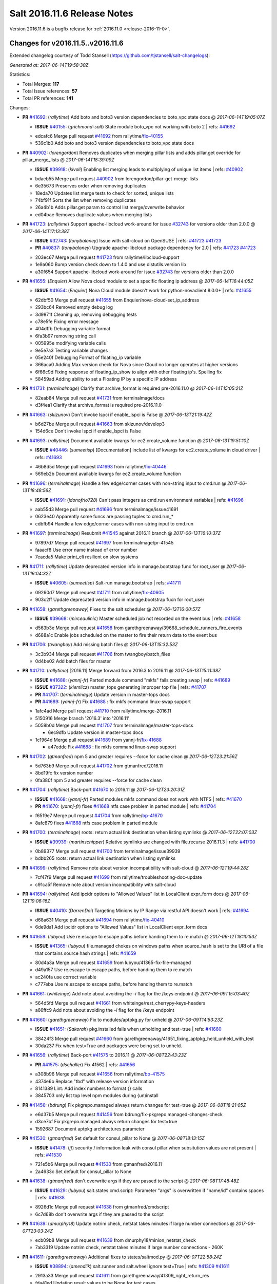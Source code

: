 ============================
Salt 2016.11.6 Release Notes
============================

Version 2016.11.6 is a bugfix release for :ref:`2016.11.0 <release-2016-11-0>`.

Changes for v2016.11.5..v2016.11.6
----------------------------------------------------------------

Extended changelog courtesy of Todd Stansell (https://github.com/tjstansell/salt-changelogs):

*Generated at: 2017-06-14T19:58:30Z*

Statistics:

- Total Merges: **117**
- Total Issue references: **57**
- Total PR references: **141**

Changes:


- **PR** `#41692`_: (*rallytime*) Add boto and boto3 version dependencies to boto_vpc state docs
  @ *2017-06-14T19:05:07Z*

  - **ISSUE** `#40155`_: (*grichmond-salt*) State module boto_vpc not working with boto 2
    | refs: `#41692`_
  * edcafc6 Merge pull request `#41692`_ from rallytime/`fix-40155`_
  * 539c1b0 Add boto and boto3 version dependencies to boto_vpc state docs

- **PR** `#40902`_: (*lorengordon*) Removes duplicates when merging pillar lists and adds pillar.get override for pillar_merge_lists
  @ *2017-06-14T18:39:09Z*

  - **ISSUE** `#39918`_: (*kivoli*) Enabling list merging leads to multiplying of unique list items
    | refs: `#40902`_
  * bdaeb55 Merge pull request `#40902`_ from lorengordon/pillar-get-merge-lists
  * 6e35673 Preserves order when removing duplicates

  * 18eda70 Updates list merge tests to check for sorted, unique lists

  * 74bf91f Sorts the list when removing duplicates

  * 26a4b1b Adds pillar.get param to control list merge/overwrite behavior

  * ed04bae Removes duplicate values when merging lists

- **PR** `#41723`_: (*rallytime*) Support apache-libcloud work-around for issue `#32743`_ for versions older than 2.0.0
  @ *2017-06-14T17:13:38Z*

  - **ISSUE** `#32743`_: (*tonybaloney*) Issue with salt-cloud on OpenSUSE
    | refs: `#41723`_ `#41723`_
  - **PR** `#40837`_: (*tonybaloney*) Upgrade apache-libcloud package dependency for 2.0
    | refs: `#41723`_ `#41723`_
  * 203ec67 Merge pull request `#41723`_ from rallytime/libcloud-support
  * 1e9a060 Bump version check down to 1.4.0 and use distutils.version lib

  * a30f654 Support apache-libcloud work-around for issue `#32743`_ for versions older than 2.0.0

- **PR** `#41655`_: (*Enquier*) Allow Nova cloud module to set a specific floating ip address
  @ *2017-06-14T16:44:05Z*

  - **ISSUE** `#41654`_: (*Enquier*) Nova Cloud module doesn't work for python-novaclient 8.0.0+
    | refs: `#41655`_
  * 62dbf50 Merge pull request `#41655`_ from Enquier/nova-cloud-set_ip_address
  * 293bc64 Removed empty debug log

  * 3d9871f Cleaning up, removing debugging tests

  * c78e5fe Fixing error message

  * 404dffb Debugging variable format

  * 6fa3b97 removing string call

  * 005995e modifying variable calls

  * 9e5e7a3 Testing variable changes

  * 05e240f Debugging Format of floating_ip variable

  * 366aca0 Adding Max version check for Nova since Cloud no longer operates at higher versions

  * 6f66c9d Fixing response of  floating_ip_show to align with other floating ip's. Spelling fix

  * 58459ad Adding ability to set a Floating IP by a specific IP address

- **PR** `#41731`_: (*terminalmage*) Clarify that archive_format is required pre-2016.11.0
  @ *2017-06-14T15:05:21Z*

  * 82eab84 Merge pull request `#41731`_ from terminalmage/docs
  * d3f4ea1 Clarify that archive_format is required pre-2016.11.0

- **PR** `#41663`_: (*skizunov*) Don't invoke lspci if enable_lspci is False
  @ *2017-06-13T21:19:42Z*

  * b6d27be Merge pull request `#41663`_ from skizunov/develop3
  * 154d6ce Don't invoke lspci if enable_lspci is False

- **PR** `#41693`_: (*rallytime*) Document available kwargs for ec2.create_volume function
  @ *2017-06-13T19:51:10Z*

  - **ISSUE** `#40446`_: (*sumeetisp*) [Documentation] include list of kwargs for ec2.create_volume in cloud driver
    | refs: `#41693`_
  * 46b8d5d Merge pull request `#41693`_ from rallytime/`fix-40446`_
  * 569eb2b Document available kwargs for ec2.create_volume function

- **PR** `#41696`_: (*terminalmage*) Handle a few edge/corner cases with non-string input to cmd.run
  @ *2017-06-13T18:48:56Z*

  - **ISSUE** `#41691`_: (*jdonofrio728*) Can't pass integers as cmd.run environment variables
    | refs: `#41696`_
  * aab55d3 Merge pull request `#41696`_ from terminalmage/issue41691
  * 0623e40 Apparently some funcs are passing tuples to cmd.run_*

  * cdbfb94 Handle a few edge/corner cases with non-string input to cmd.run

- **PR** `#41697`_: (*terminalmage*) Resubmit `#41545`_ against 2016.11 branch
  @ *2017-06-13T16:10:37Z*

  * 97897d7 Merge pull request `#41697`_ from terminalmage/pr-41545
  * faaacf8 Use error name instead of error number

  * 7eacda5 Make print_cli resilient on slow systems

- **PR** `#41711`_: (*rallytime*) Update deprecated version info in manage.bootstrap func for root_user
  @ *2017-06-13T16:04:32Z*

  - **ISSUE** `#40605`_: (*sumeetisp*) Salt-run manage.bootstrap
    | refs: `#41711`_
  * 09260d7 Merge pull request `#41711`_ from rallytime/`fix-40605`_
  * 903c2ff Update deprecated version info in manage.bootstrap fucn for root_user

- **PR** `#41658`_: (*garethgreenaway*) Fixes to the salt scheduler
  @ *2017-06-13T16:00:57Z*

  - **ISSUE** `#39668`_: (*mirceaulinic*) Master scheduled job not recorded on the event bus
    | refs: `#41658`_
  * d563b3e Merge pull request `#41658`_ from garethgreenaway/39668_schedule_runners_fire_events
  * d688a1c Enable jobs scheduled on the master to fire their return data to the event bus

- **PR** `#41706`_: (*twangboy*) Add missing batch files
  @ *2017-06-13T15:32:53Z*

  * 3c3b934 Merge pull request `#41706`_ from twangboy/batch_files
  * 0d4be02 Add batch files for master

- **PR** `#41710`_: (*rallytime*) [2016.11] Merge forward from 2016.3 to 2016.11
  @ *2017-06-13T15:11:38Z*

  - **ISSUE** `#41688`_: (*yannj-fr*) Parted module command "mkfs" fails creating swap
    | refs: `#41689`_
  - **ISSUE** `#37322`_: (*kiemlicz*) master_tops generating improper top file 
    | refs: `#41707`_
  - **PR** `#41707`_: (*terminalmage*) Update version in master-tops docs
  - **PR** `#41689`_: (*yannj-fr*) Fix `#41688`_ : fix mkfs command linux-swap support
  * 1afc4ad Merge pull request `#41710`_ from rallytime/merge-2016.11
  * 5150916 Merge branch '2016.3' into '2016.11'

  * 5058b0d Merge pull request `#41707`_ from terminalmage/master-tops-docs

    * 6ec9dfb Update version in master-tops docs

  * 1c1964d Merge pull request `#41689`_ from yannj-fr/`fix-41688`_

    * a47eddc Fix `#41688`_ : fix mkfs command linux-swap support

- **PR** `#41702`_: (*gtmanfred*) npm 5 and greater requires --force for cache clean
  @ *2017-06-12T23:21:56Z*

  * 5d763b9 Merge pull request `#41702`_ from gtmanfred/2016.11
  * 8bd19fc fix version number

  * 0fa380f npm 5 and greater requires --force for cache clean

- **PR** `#41704`_: (*rallytime*) Back-port `#41670`_ to 2016.11
  @ *2017-06-12T23:20:31Z*

  - **ISSUE** `#41668`_: (*yannj-fr*) Parted modules mkfs command does not work with NTFS
    | refs: `#41670`_
  - **PR** `#41670`_: (*yannj-fr*) fixes `#41668`_ ntfs case problem in parted module
    | refs: `#41704`_
  * f6519e7 Merge pull request `#41704`_ from rallytime/`bp-41670`_
  * 8afc879 fixes `#41668`_ ntfs case problem in parted module

- **PR** `#41700`_: (*terminalmage*) roots: return actual link destination when listing symlinks
  @ *2017-06-12T22:07:03Z*

  - **ISSUE** `#39939`_: (*martinschipper*) Relative symlinks are changed with file.recurse 2016.11.3
    | refs: `#41700`_
  * 0b89377 Merge pull request `#41700`_ from terminalmage/issue39939
  * bdbb265 roots: return actual link destination when listing symlinks

- **PR** `#41699`_: (*rallytime*) Remove note about version incompatibility with salt-cloud
  @ *2017-06-12T19:44:28Z*

  * 7cf47f9 Merge pull request `#41699`_ from rallytime/troubleshooting-doc-update
  * c91ca5f Remove note about version incompatibility with salt-cloud

- **PR** `#41694`_: (*rallytime*) Add ipcidr options to "Allowed Values" list in LocalClient expr_form docs
  @ *2017-06-12T19:06:16Z*

  - **ISSUE** `#40410`_: (*DarrenDai*) Targeting Minions by IP Range via restful API doesn't work
    | refs: `#41694`_
  * d68a631 Merge pull request `#41694`_ from rallytime/`fix-40410`_
  * 6de9da1 Add ipcidr options to "Allowed Values" list in LocalClient expr_form docs

- **PR** `#41659`_: (*lubyou*) Use re.escape to escape paths before handing them to re.match
  @ *2017-06-12T18:10:53Z*

  - **ISSUE** `#41365`_: (*lubyou*) file.managed chokes on windows paths when source_hash is set to the URI of a file that contains source hash strings
    | refs: `#41659`_
  * 80d4a3a Merge pull request `#41659`_ from lubyou/41365-fix-file-managed
  * d49a157 Use re.escape to escape paths, before handing them to re.match

  * ac240fa use correct variable

  * c777eba Use re.escape to escape paths, before handing them to re.match

- **PR** `#41661`_: (*whiteinge*) Add note about avoiding the `-i` flag for the /keys endpoint
  @ *2017-06-09T15:03:40Z*

  * 564d5fd Merge pull request `#41661`_ from whiteinge/rest_cherrypy-keys-headers
  * a66ffc9 Add note about avoiding the `-i` flag for the /keys endpoint

- **PR** `#41660`_: (*garethgreenaway*) Fix to modules/aptpkg.py for unheld
  @ *2017-06-09T14:53:23Z*

  - **ISSUE** `#41651`_: (*Sakorah*) pkg.installed fails when unholding and test=true
    | refs: `#41660`_
  * 38424f3 Merge pull request `#41660`_ from garethgreenaway/41651_fixing_aptpkg_held_unheld_with_test
  * 30da237 Fix when test=True and packages were being set to unheld.

- **PR** `#41656`_: (*rallytime*) Back-port `#41575`_ to 2016.11
  @ *2017-06-08T22:43:23Z*

  - **PR** `#41575`_: (*dschaller*) Fix 41562
    | refs: `#41656`_
  * a308b96 Merge pull request `#41656`_ from rallytime/`bp-41575`_
  * 4374e6b Replace "tbd" with release version information

  * 8141389 Lint: Add index numbers to format {} calls

  * 3845703 only list top level npm modules during {un)install

- **PR** `#41456`_: (*bdrung*) Fix pkgrepo.managed always return changes for test=true
  @ *2017-06-08T18:21:05Z*

  * e6d37b5 Merge pull request `#41456`_ from bdrung/fix-pkgrepo.managed-changes-check
  * d3ce7bf Fix pkgrepo.managed always return changes for test=true

  * 1592687 Document aptpkg architectures parameter

- **PR** `#41530`_: (*gtmanfred*) Set default for consul_pillar to None
  @ *2017-06-08T18:13:15Z*

  - **ISSUE** `#41478`_: (*jf*) security / information leak with consul pillar when subsitution values are not present
    | refs: `#41530`_
  * 721e5b6 Merge pull request `#41530`_ from gtmanfred/2016.11
  * 2a4633c Set default for consul_pillar to None

- **PR** `#41638`_: (*gtmanfred*) don't overwrite args if they are passed to the script
  @ *2017-06-08T17:48:48Z*

  - **ISSUE** `#41629`_: (*lubyou*) salt.states.cmd.script: Parameter "args" is overwritten if "name/id" contains spaces
    | refs: `#41638`_
  * 8926d1c Merge pull request `#41638`_ from gtmanfred/cmdscript
  * 6c7d68b don't overwrite args if they are passed to the script

- **PR** `#41639`_: (*dmurphy18*) Update notrim check, netstat takes minutes if large number connections
  @ *2017-06-07T23:03:24Z*

  * ecb09b8 Merge pull request `#41639`_ from dmurphy18/minion_netstat_check
  * 7ab3319 Update notrim check, netstat takes minutes if large number connections - 260K

- **PR** `#41611`_: (*garethgreenaway*) Additional fixes to states/saltmod.py
  @ *2017-06-07T22:58:24Z*

  - **ISSUE** `#38894`_: (*amendlik*) salt.runner and salt.wheel ignore test=True
    | refs: `#41309`_ `#41611`_
  * 2913a33 Merge pull request `#41611`_ from garethgreenaway/41309_right_return_res
  * fda41ed Updating result values to be None for test cases.

  * 003f2d9 Following the documentation, when passed the test=True argument the runner and wheel functions should return a result value of False.

- **PR** `#41637`_: (*gtmanfred*) never run bg for onlyif or unless cmd states
  @ *2017-06-07T17:37:47Z*

  - **ISSUE** `#41626`_: (*ruiaylin*) When onlyif and bg are used together the
    | refs: `#41637`_
  * 334a5fc Merge pull request `#41637`_ from gtmanfred/cmd
  * 40fb6c6 never run bg for onlyif or unless cmd states

- **PR** `#41255`_: (*lordcirth*) linux_syctl.default_config(): only return path, don't create it
  @ *2017-06-07T14:13:07Z*

  * 34dd9ea Merge pull request `#41255`_ from lordcirth/fix-sysctl-test-11
  * 0089be4 linux_sysctl: use dirname() as suggested

  * 262d95e linux_syctl.default_config(): only return path, don't create it

  * 277232b linux_sysctl.persist(): create config dir if needed

- **PR** `#41616`_: (*rallytime*) Back-port `#41551`_ to 2016.11
  @ *2017-06-06T22:44:09Z*

  - **ISSUE** `#35481`_: (*giany*) global_identifier does not work when using Softlayer driver
    | refs: `#41551`_ `#41551`_
  - **PR** `#41551`_: (*darenjacobs*) Update __init__.py
    | refs: `#41616`_
  * 4cf5777 Merge pull request `#41616`_ from rallytime/`bp-41551`_
  * 53bca96 Update __init__.py

- **PR** `#41552`_: (*Enquier*) Adding logic so that update_floatingip can dissassociate floatingip's
  @ *2017-06-06T18:25:56Z*

  * 846ca54 Merge pull request `#41552`_ from Enquier/neutron-floatingip-remove
  * aeed51c Adding port=None default and documentation

  * fcce05e Adding logic so that update_floatingip can dissassociate floatingip's Previously update_floatingip would cause an error if port is set to None.

- **PR** `#41569`_: (*gtmanfred*) Check all entries in result
  @ *2017-06-06T18:18:17Z*

  * b720ecb Merge pull request `#41569`_ from gtmanfred/fix_test_result_check
  * 19ea548 remove test that never passed

  * e2a4d5e Check all entries in result

- **PR** `#41599`_: (*garethgreenaway*) Fixes to modules/archive.py
  @ *2017-06-06T18:02:14Z*

  - **ISSUE** `#41540`_: (*UtahDave*) archive.extracted fails on second run
    | refs: `#41599`_ `#41599`_
  * d9546c6 Merge pull request `#41599`_ from garethgreenaway/41540_fixes_to_archive_module
  * 66a136e Fixing issues raised in `#41540`_ when a zip file is created on a Windows system.  The issue has two parts, first directories that end up in the archive end up in the results of aarchive.list twice as they show up as both files and directories because of the logic to handle the fact that Windows doesn't mark them as directories.  This issue shows up when an extraction is run a second time since the module verified the file types and the subdirectory is not a file.  The second issue is related to permissions, if Salt is told to extract permissions (which is the default) then the directory and files end up being unreadable since the permissions are not available.  This change sets the permissions to what the default umask for the user running Salt is.

- **PR** `#41453`_: (*peter-funktionIT*) Update win_pki.py
  @ *2017-06-06T17:15:55Z*

  - **ISSUE** `#40950`_: (*idokaplan*) Import certificate
    | refs: `#41383`_ `#41453`_
  - **PR** `#41383`_: (*peter-funktionIT*) Update win_pki.py
    | refs: `#41453`_
  * 10ac80e Merge pull request `#41453`_ from peter-funktionIT/fix_win_pki_state_import_cert
  * d146fd0 Update win_pki.py

  * ef8e3ef Update win_pki.py

- **PR** `#41557`_: (*dmurphy18*) Add symbolic link for salt-proxy service similar to other serivce files
  @ *2017-06-06T17:13:52Z*

  * 3335fcb Merge pull request `#41557`_ from dmurphy18/fix-proxy-service
  * ffe492d Add symbolic link salt-proxy service similar to other service files

- **PR** `#41597`_: (*rallytime*) Back-port `#41533`_ to 2016.11
  @ *2017-06-06T15:15:09Z*

  - **PR** `#41533`_: (*svinota*) unit tests: add pyroute2 interface dict test
    | refs: `#41597`_
  * 65ed230 Merge pull request `#41597`_ from rallytime/`bp-41533`_
  * 535b8e8 Update new pyroute2 unit test to conform with 2016.11 branch standards

  * 5c86dee unit tests: test_pyroute2 -- add skipIf

  * 026b394 unit tests: add encoding clause into test_pyroute2

  * 9ab203d unit tests: fix absolute imports in test_pyroute2

  * 1f507cf unit tests: add pyroute2 interface dict test

- **PR** `#41596`_: (*rallytime*) Back-port `#41487`_ to 2016.11
  @ *2017-06-06T02:44:17Z*

  - **PR** `#41487`_: (*svinota*) clean up `change` attribute from interface dict
    | refs: `#41596`_
  * bf8aed1 Merge pull request `#41596`_ from rallytime/`bp-41487`_
  * 7b497d9 clean up `change` attribute from interface dict

- **PR** `#41509`_: (*seanjnkns*) Add keystone V3 API support for keystone.endpoint_present|absent
  @ *2017-06-03T03:01:05Z*

  - **ISSUE** `#41435`_: (*seanjnkns*) 2016.11: Keystone.endpoint_present overwrites all interfaces
    | refs: `#41509`_
  * cc6c98a Merge pull request `#41509`_ from seanjnkns/fix-keystone-v3-endpoint_present
  * 095e594 Fix unit tests for PR `#41509`_

  * eb7ef3c Add keystone V3 API support for keystone.endpoint_present|get, endpoint_absent|delete.

- **PR** `#41539`_: (*gtmanfred*) allow digest to be empty in create_crl
  @ *2017-06-02T17:00:04Z*

  - **ISSUE** `#38061`_: (*Ch3LL*) x509.crl_managed ValueError when digest is not specified in the module
    | refs: `#41539`_
  * 0a08649 Merge pull request `#41539`_ from gtmanfred/x509
  * 0989be8 allow digest to be empty in create_crl

- **PR** `#41561`_: (*terminalmage*) Redact HTTP basic authentication in archive.extracted
  @ *2017-06-02T15:33:14Z*

  - **ISSUE** `#41154`_: (*mephi42*) archive.extracted outputs password embedded in archive URL
    | refs: `#41561`_
  * 3ae8336 Merge pull request `#41561`_ from terminalmage/issue41154
  * cbf8acb Redact HTTP basic authentication in archive.extracted

- **PR** `#41436`_: (*skizunov*) TCP transport: Fix occasional errors when using salt command
  @ *2017-06-01T16:37:43Z*

  * 39840bf Merge pull request `#41436`_ from skizunov/develop2
  * 07d5862 unit.transport.tcp_test: Clean up channel after use

  * 4b6aec7 Preserve original IO Loop on cleanup

  * 892c6d4 TCP transport: Fix occasional errors when using salt command

- **PR** `#41337`_: (*Foxlik*) Fix `#41335`_ - list index out of range on empty line in authorized_keys
  @ *2017-05-31T19:59:17Z*

  - **ISSUE** `#41335`_: (*syphernl*) [2016.11.5] ssh_auth.present: IndexError: list index out of range
    | refs: `#41337`_
  * 06ed4f0 Merge pull request `#41337`_ from Foxlik/2016.11
  * 916fecb modify ssh_test.py, to check empty lines and comments in authorized_keys `#41335`_

  * 011d6d6 Fix `#41335`_ - list index out of range on empty line in authorized_keys

- **PR** `#41512`_: (*twangboy*) Use psutil where possible in win_status.py
  @ *2017-05-31T19:56:00Z*

  * 1ace72d Merge pull request `#41512`_ from twangboy/fix_win_status
  * 582d09b Get psutil import

  * fd88bb2 Remove unused imports (lint)

  * 41a39df Use psutil where possible

- **PR** `#41490`_: (*t0fik*) Backport of SELinux module installation and removal
  @ *2017-05-31T19:38:00Z*

  * 683cc5f Merge pull request `#41490`_ from jdsieci/2016.11_selinux
  * e2fbada Backport of SELinux module installation and removal

- **PR** `#41522`_: (*jettero*) Sadly, you can't have '.'s and '$'s in dict keys in a mongodb doc.
  @ *2017-05-31T15:55:24Z*

  * 2e7e84b Merge pull request `#41522`_ from jettero/mongodb-keys-are-stupid
  * 12648f5 dang, thought I already got that. Apparently only got the bottom one. This should do it.

  * 7c4a763 ugh, forgot about this lint too. This one looks especially terrible.

  * c973988 forgot about the linter pass â¦ fixed

  * da0d9e4 Sadly, you can't have '.'s and '$'s in dict keys in a mongodb doc.

- **PR** `#41506`_: (*gtmanfred*) check for integer types
  @ *2017-05-31T00:48:21Z*

  - **ISSUE** `#41504`_: (*mtkennerly*) Can't set REG_DWORD registry value larger than 0x7FFFFFFF
    | refs: `#41506`_
  * 30ad4fd Merge pull request `#41506`_ from gtmanfred/2016.11
  * 5fe2e9b check for integer types

- **PR** `#41469`_: (*Ch3LL*) Fix keep_jobs keyerror in redis returner
  @ *2017-05-30T18:37:42Z*

  * 06ef17d Merge pull request `#41469`_ from Ch3LL/fix_redis_error
  * 8ee1251 Fix keep_jobs keyerror in redis returner

- **PR** `#41473`_: (*twangboy*) Fix win_firewall execution and state modules
  @ *2017-05-30T18:35:24Z*

  * 7a09b2b Merge pull request `#41473`_ from twangboy/fix_win_firewall
  * e503b45 Fix lint error

  * d3f0f8b Fix win_firewall execution and state modules

- **PR** `#41499`_: (*rallytime*) [2016.11] Merge forward from 2016.3 to 2016.11
  @ *2017-05-30T18:06:03Z*

  - **PR** `#41439`_: (*terminalmage*) base64 encode binary data sent using salt-cp
  * f635cb1 Merge pull request `#41499`_ from rallytime/merge-2016.11
  * 20d893d Merge branch '2016.3' into '2016.11'

  * 964b1ee Merge pull request `#41439`_ from terminalmage/salt-cp-base64

    * ebf6cc7 base64 encode binary data sent using salt-cp

- **PR** `#41464`_: (*rallytime*) Back-port `#39850`_ to 2016.11
  @ *2017-05-26T21:22:44Z*

  - **ISSUE** `#35874`_: (*epcim*) keystone.endpoint_present deletes RegionOne endpoints
  - **PR** `#39850`_: (*epcim*) Fix endpoint handling per region
    | refs: `#41464`_
  * 83f1e48 Merge pull request `#41464`_ from rallytime/`bp-39850`_
  * 9b84b75 Pylint fixes

  * 6db8915 Endpoint handling per region, fixes `#35874`_ - extend tests for multiple regions - region arg by default set to None - print verbose changes to be exec.

- **PR** `#41443`_: (*UtahDave*) use proper arg number
  @ *2017-05-26T20:36:37Z*

  * 960c576 Merge pull request `#41443`_ from UtahDave/fix_args_masterpy
  * dfbdc27 use proper arg number

- **PR** `#41350`_: (*lorengordon*) Supports quoted values in /etc/sysconfig/network
  @ *2017-05-26T16:22:03Z*

  - **ISSUE** `#41341`_: (*lorengordon*) TypeError traceback in network.system with retain_settings=True
    | refs: `#41350`_
  * 88c28c1 Merge pull request `#41350`_ from lorengordon/issue-41341
  * f2f6da7 Supports quoted values in /etc/sysconfig/network

- **PR** `#41398`_: (*rallytime*) [2016.11] Merge forward from 2016.3 to 2016.11
  @ *2017-05-26T15:17:49Z*

  - **ISSUE** `#41234`_: (*non7top*) rpm fails to detect already installed packages
    | refs: `#41265`_
  - **ISSUE** `#16592`_: (*spo0nman*) salt-cp fails with large files, cp.get_file succeeds 
    | refs: `#41216`_
  - **ISSUE** `#22`_: (*thatch45*) Make as many modules as we can think of
  - **PR** `#41316`_: (*Ch3LL*) [2016.3] Bump latest release version to 2016.11.5
  - **PR** `#41265`_: (*terminalmage*) yumpkg: fix latest_version() when showdupesfromrepos=1 set in /etc/yum.conf
  - **PR** `#41216`_: (*terminalmage*) Make salt-cp work with larger files
  * 824f2d3 Merge pull request `#41398`_ from rallytime/merge-2016.11
  * 2941e9c Merge pull request `#22`_ from terminalmage/merge-2016.11

    * 087a958 base64 encode binary data sent using salt-cp

  * 503f925 Add missing import

  * d2d9a3d Merge branch '2016.3' into '2016.11'

    * d617c9f Merge pull request `#41265`_ from terminalmage/issue41234

      * edf552f Update PKG_TARGETS for RHEL-based distros

      * 0ecc7b9 yumpkg: fix latest_version() when showdupesfromrepos=1 set in /etc/yum.conf

    * 26bd914 Merge pull request `#41316`_ from Ch3LL/update_latest_2016.3

      * 520740d [2016.13] Bump latest release version to 2016.11.5

    * 18898b7 Merge pull request `#41216`_ from terminalmage/issue16592

      * 0e15fdb Update salt-cp integration test to reflect recent changes

      * 10dc695 Make salt-cp work with larger files

      * c078180 Make KeyErrors more specific when interpreting returns

      * fc401c9 Add generator functions for reading files

- **PR** `#41442`_: (*UtahDave*) use proper arg number
  @ *2017-05-26T13:42:50Z*

  * ec08064 Merge pull request `#41442`_ from UtahDave/fix_args
  * 0324833 use proper arg number

- **PR** `#41397`_: (*Enquier*) Updating Nova/Neutron modules to support KeystoneAuth and SSLVerify
  @ *2017-05-25T21:16:14Z*

  - **ISSUE** `#37824`_: (*dxiri*) SSLError Trying to use v3 API of Openstack Newton as provider.
    | refs: `#41397`_ `#40752`_
  - **ISSUE** `#36548`_: (*abonillasuse*) openstack auth with nova driver
    | refs: `#38647`_
  - **PR** `#40752`_: (*Enquier*) Add ability to specify a custom SSL certificate or disable SSL verification in KeystoneAuth v3
    | refs: `#41397`_
  - **PR** `#38647`_: (*gtmanfred*) Allow novaclient to use keystoneauth1 sessions for authentication
    | refs: `#41397`_
  * 22096d9 Merge pull request `#41397`_ from Enquier/neutron-ssl-verify
  * d25dcf6 Small error in nova that was preventing execution

  * 0e7a100 Updated module docs to include changes made

  * 05e0192 Adding missing os_auth_system

  * 4e0f498 allow service_type to be specified default is now 'network'

  * 991e843 Added non-profile and defaults for Neutron

  * c93f112 Updating Nova Module to include use_keystone Auth

  * 66ab1e5 Re-adding neutron dependency check

  * cce07ee Updating Neutron module to suport KeystoneAuth

- **PR** `#41409`_: (*garethgreenaway*) Fixes to ipc transport
  @ *2017-05-25T21:06:27Z*

  - **ISSUE** `#34460`_: (*Ch3LL*) Receive an error when using salt-api to call a runner
    | refs: `#41409`_
  * 14a58cf Merge pull request `#41409`_ from garethgreenaway/34460_fixes_ipc_transport
  * 5613b72 Updating the exception variable to be more in line with the rest of the exception code

  * 41eee8b Fixing a potential lint issue

  * 760d561 Fixing a potential lint issue

  * c11bcd0 Changing the approaching and including an except for the action socket.error exception, then logging a trace log if error number is 0 and an error log otherwise.

  * 3f95059 Fixing lint issues.

  * f3a6531 On occasion an exception will occur which results in the  event not returning properly, even though the wire_bytes  is correctly populated. In this situation, we log to trace  and continue. `#34460`_

- **PR** `#41421`_: (*UtahDave*) Correct doc to actually blacklist a module
  @ *2017-05-25T21:01:46Z*

  * 8244287 Merge pull request `#41421`_ from UtahDave/fix_blacklist_docs
  * 5eb2757 Correct doc to actually blacklist a module

- **PR** `#41431`_: (*terminalmage*) Fix regression in state orchestration
  @ *2017-05-25T18:44:53Z*

  - **ISSUE** `#41353`_: (*rmarchei*) Orchestrate runner needs saltenv on 2016.11.5
    | refs: `#41431`_
  * b98d5e0 Merge pull request `#41431`_ from terminalmage/issue41353
  * 16eae64 Fix regression in state orchestration

- **PR** `#41429`_: (*ricohouse*) Issue `#41338`_: Return false when compare config fails
  @ *2017-05-25T17:18:02Z*

  - **ISSUE** `#41338`_: (*ricohouse*) Exception not raised when running config compare and the device (Juniper) returns error
    | refs: `#41429`_
  * eeff3dd Merge pull request `#41429`_ from ricohouse/fix-compare-bug
  * 9b61665 Issue `#41338`_: Return false when compare config fails

- **PR** `#41414`_: (*Ch3LL*) Update bootstrap script verstion to latest release(v2017.05.24)
  @ *2017-05-24T19:51:49Z*

  * 561a416 Merge pull request `#41414`_ from Ch3LL/update_bootstrap
  * d8c03ee Update bootstrap script verstion to latest release(v2017.05.24)

- **PR** `#41336`_: (*mcalmer*) fix setting and getting locale on SUSE systems
  @ *2017-05-24T17:46:08Z*

  * 88fd3c0 Merge pull request `#41336`_ from mcalmer/fix-locale-on-SUSE
  * f30f5c8 fix unit tests

  * 428baa9 fix setting and getting locale on SUSE systems

- **PR** `#41393`_: (*rallytime*) Back-port `#41235`_ to 2016.11
  @ *2017-05-24T16:08:56Z*

  - **PR** `#41235`_: (*moio*) rest_cherrypy: remove sleep call
    | refs: `#41393`_
  * 4265959 Merge pull request `#41393`_ from rallytime/`bp-41235`_
  * c79c0e3 rest_cherrypy: remove sleep call

- **PR** `#41394`_: (*rallytime*) Back-port `#41243`_ to 2016.11
  @ *2017-05-24T16:00:17Z*

  - **PR** `#41243`_: (*arif-ali*) Remove the keys that don't exist in the new change
    | refs: `#41394`_
  * 83f5469 Merge pull request `#41394`_ from rallytime/`bp-41243`_
  * a535130 Lint fix

  * 05fadc0 Remove the keys that don't exist in the new change

- **PR** `#41401`_: (*bdrung*) Add documentation key to systemd service files
  @ *2017-05-24T15:49:54Z*

  * 3a45ac3 Merge pull request `#41401`_ from bdrung/systemd-service-documentation-key
  * 3f7f308 Add documentation key to systemd service files

- **PR** `#41404`_: (*bdrung*) Fix typos
  @ *2017-05-24T14:42:44Z*

  * d34333c Merge pull request `#41404`_ from bdrung/fix-typos
  * 33a7f8b Fix typos

- **PR** `#41388`_: (*bdrung*) Do not require sphinx-build for cleaning docs
  @ *2017-05-23T19:32:41Z*

  * 3083764 Merge pull request `#41388`_ from bdrung/clean-doc-without-sphinx
  * 5b79a0a Do not require sphinx-build for cleaning docs

- **PR** `#41364`_: (*automate-solutions*) Fix issue `#41362`_ invalid parameter used: KeyName.1 instead of KeyName
  @ *2017-05-23T17:32:10Z*

  - **ISSUE** `#41362`_: (*automate-solutions*) On AWS EC2: salt-cloud -f delete_keypair ec2 keyname=mykeypair doesn't delete the keypair
  * 842875e Merge pull request `#41364`_ from automate-solutions/fix-issue-41362
  * cfd8eb7 Set DescribeKeyPairs back to KeyName.1 according to documentation

  * 6a82ddc Fix issue `#41362`_ invalid parameter used: KeyName.1 instead of KeyName

- **PR** `#41383`_: (*peter-funktionIT*) Update win_pki.py
  | refs: `#41453`_
  @ *2017-05-23T17:26:43Z*

  - **ISSUE** `#40950`_: (*idokaplan*) Import certificate
    | refs: `#41383`_ `#41453`_
  * 92f94e6 Merge pull request `#41383`_ from peter-funktionIT/fix-win_pki-get_cert_file
  * 4d9bd06 Update win_pki.py

- **PR** `#41113`_: (*cro*) Rescue proxy_auto_tests PR from git rebase hell
  @ *2017-05-22T17:05:07Z*

  - **PR** `#39575`_: (*cro*) WIP: Proxy auto test, feedback appreciated
    | refs: `#41113`_
  * 1ba9568 Merge pull request `#41113`_ from cro/proxy_auto_test2
  * 19db038 Fix test--use proxy_config instead of minion_config

  * 7749cea Change default proxy minion opts so only the proxy-specific ones are listed, and the rest are taken from DEFAULT_MINION_OPTS.

  * 106394c Lint.

  * 3be90cc Rescue proxy_auto_tests PR from git rebase hell

- **PR** `#41360`_: (*cro*) Sysrc on FreeBSD, YAML overeager to coerce to bool and int
  @ *2017-05-22T15:54:31Z*

  * 375892d Merge pull request `#41360`_ from cro/sysrc_fix
  * 6db31ce Fix problem with sysrc on FreeBSD, YAML overeager to coerce to bool and int.

- **PR** `#41372`_: (*terminalmage*) Don't use intermediate file when listing contents of tar.xz file
  @ *2017-05-22T15:36:45Z*

  - **ISSUE** `#41190`_: (*jheidbrink*) Cannot extract tar.xz archive when it exceeds size of /tmp
    | refs: `#41372`_
  * 01b71c7 Merge pull request `#41372`_ from terminalmage/issue41190
  * 1f08936 Remove unused import

  * 68cb897 Replace reference to fileobj

  * 7888744 Remove '*' from mode

  * 3d4b833 Don't use intermediate file when listing contents of tar.xz file

- **PR** `#41373`_: (*alex-zel*) Allow HTTP authentication to ES.
  @ *2017-05-22T15:32:09Z*

  * 5edfcf9 Merge pull request `#41373`_ from alex-zel/patch-3
  * 3192eab Allow HTTP authentication to ES.

- **PR** `#41287`_: (*garethgreenaway*) Fix to consul cache
  @ *2017-05-19T18:32:56Z*

  - **ISSUE** `#40748`_: (*djhaskin987*) Consul backend minion cache does not work
    | refs: `#41287`_
  * 29bd7f4 Merge pull request `#41287`_ from garethgreenaway/40748_2016_11_consul
  * 5039fe1 Removing chdir as it is no needed with this change

  * 4550c3c Updating the code that is pulling in the list of cached minions to use self.cache.list instead of relying on checking the local file system, which only works for the localfs cache method.  `#40748`_

- **PR** `#41309`_: (*garethgreenaway*) Adding test argument for runners & wheel orchestration modules
  @ *2017-05-19T18:26:09Z*

  - **ISSUE** `#38894`_: (*amendlik*) salt.runner and salt.wheel ignore test=True
    | refs: `#41309`_ `#41611`_
  * 672aaa8 Merge pull request `#41309`_ from garethgreenaway/38894_allowing_test_argument
  * e1a88e8 Allowing test=True to be passed for salt.runner and salt.wheel when used with orchestration

- **PR** `#41319`_: (*lomeroe*) backport `#41307`_ to 2016.11, properly pack version numbers into single
  @ *2017-05-19T18:25:00Z*

  - **ISSUE** `#41306`_: (*lomeroe*) win_lgpo does not properly pack group policy version number in gpt.ini
    | refs: `#41319`_ `#41307`_
  - **PR** `#41307`_: (*lomeroe*) properly pack/unpack the verison numbers into a number
    | refs: `#41319`_
  * 140b042 Merge pull request `#41319`_ from lomeroe/bp_41307
  * 4f0aa57 backport 41307 to 2016.11, properly pack version numbers into single number

- **PR** `#41327`_: (*Ch3LL*) Add 2016.11.6 Release Notes
  @ *2017-05-19T18:05:09Z*

  * 6bdb7cc Merge pull request `#41327`_ from Ch3LL/add_2016.11.6_release
  * e5fc0ae Add 2016.11.6 Release Notes

- **PR** `#41329`_: (*lorengordon*) Corrects versionadded for win_network.get_route
  @ *2017-05-19T17:47:57Z*

  * 1faffd3 Merge pull request `#41329`_ from lorengordon/doc-fix
  * 3c47124 Corrects versionadded for win_network.get_route

- **PR** `#41322`_: (*Ch3LL*) Add patched packages warning to 2016.11.5 release notes
  @ *2017-05-18T21:53:26Z*

  * 6ca6559 Merge pull request `#41322`_ from Ch3LL/fix_release_2016.11.5_notes
  * 9a1bf42 fix url refs in rst

  * cde008f Add patched packages warning to 2016.11.5 release notes

- **PR** `#41208`_: (*pkazmierczak*) Fix: zypper handling of multiple version packages
  @ *2017-05-18T15:44:26Z*

  * 9f359d8 Merge pull request `#41208`_ from pkazmierczak/pkazmierczak-zypper-multiple-ver-pkgs
  * d411a91 Reverted back to cascading with statements for python 2.6 compat

  * 7204013 Compacted with statements in the unit test.

  * 6c4c080 Added unit tests and copied the behavior to .upgrade method, too.

  * 5f95200 Fix: zypper handling of multiple version packages

- **PR** `#41317`_: (*Ch3LL*) [2016.11] Bump latest release version to 2016.11.5
  @ *2017-05-18T15:34:13Z*

  * bcef99a Merge pull request `#41317`_ from Ch3LL/update_latest_2016.11
  * cdb072c [2016.11] Bump latest release version to 2016.11.5

- **PR** `#41232`_: (*axmetishe*) Add basic auth for SPM
  @ *2017-05-17T19:08:56Z*

  * b8ddd7e Merge pull request `#41232`_ from axmetishe/2016.11
  * 76104f23 Add basic auth for SPM

- **PR** `#41236`_: (*BenoitKnecht*) states: cron: show correct changes when using `special`
  @ *2017-05-17T18:51:58Z*

  * 7bdb66d Merge pull request `#41236`_ from BenoitKnecht/2016.11
  * 33211d0 states: cron: show correct changes when using `special`

- **PR** `#41269`_: (*isbm*) Bugfix: Unable to use "127" as hostname for the Minion ID
  @ *2017-05-17T18:31:15Z*

  * 1c1e092 Merge pull request `#41269`_ from isbm/isbm-minion-id-127-name
  * 5168ef8 Add unit test for hostname can be started from 127

  * 0d03541 Harden to 127. IP part

  * d9c8324 Unit test for accepting hosts names as 127

  * 65b03c6 Bugfix: unable to use 127 as hostname

- **PR** `#41289`_: (*garethgreenaway*) Fixing consul cache
  @ *2017-05-17T16:54:12Z*

  * d0fa31d Merge pull request `#41289`_ from garethgreenaway/2016_11_5_fix_consul_cache_ls
  * 780a28c Swapping the order in the func_alias so the ls function is available.

- **PR** `#41303`_: (*lomeroe*) backport `#41301`_ -- properly convert packed string to decimal values
  @ *2017-05-17T16:32:22Z*

  - **ISSUE** `#41291`_: (*lomeroe*) win_lgpo does not properly convert large decimal values in regpol data
    | refs: `#41301`_ `#41303`_
  - **PR** `#41301`_: (*lomeroe*) properly convert packed string to decimal values
    | refs: `#41303`_
  * 6566648 Merge pull request `#41303`_ from lomeroe/`bp-41301`_
  * f4b93f9 properly convert packed string to decimal values

- **PR** `#41283`_: (*terminalmage*) Backport `#41251`_ to 2016.11
  @ *2017-05-16T18:01:17Z*

  - **ISSUE** `#41231`_: (*kaihowl*) PR `#30777`_ misses an update to the documentation for pkg.installed and hold:true
    | refs: `#41251`_
  - **ISSUE** `#30733`_: (*ealphonse*) version-controlled packages with hold: True can no longer be upgraded by salt
    | refs: `#30777`_
  - **PR** `#41251`_: (*abednarik*) Update apt module regarding upgrade against hold packages.
  - **PR** `#30777`_: (*abednarik*) Fix update apt hold pkgs
    | refs: `#41251`_
  * 4459861 Merge pull request `#41283`_ from terminalmage/`bp-41251`_
  * ed03ca5 Update apt module regarding upgrade against hold packages.

- **PR** `#41181`_: (*gtmanfred*) add resolving extra flags to yum upgrade
  @ *2017-05-16T04:07:47Z*

  * d8e9676 Merge pull request `#41181`_ from gtmanfred/2016.11
  * 2ca7171 use six and clean_kwargs

  * c9bf09a add resolving extra flags to yum upgrade

- **PR** `#41220`_: (*rallytime*) Back-port `#40246`_ to 2016.11
  @ *2017-05-15T17:59:38Z*

  - **ISSUE** `#40177`_: (*eldadru*) libcloud_dns state "global name '__salt__' is not defined" in salt.cmd runner
    | refs: `#40246`_ `#40246`_
  - **PR** `#40246`_: (*tonybaloney*) Fix libcloud_dns state module bug
    | refs: `#41220`_
  * 7594223 Merge pull request `#41220`_ from rallytime/`bp-40246`_
  * 79f1bb2 Remove unused/duplicate imports leftover from merge-conflict resolution

  * 2f61068 remove unused imports

  * 9b7de2e fix unit tests

  * 49d9455 linting

  * 4b260a4 linting

  * 41d1ada fix up tests

  * b3822e0 add fixes for incorrectly importing modules directly instead of using __salt__

- **PR** `#41244`_: (*cachedout*) Fix ipv6 nameserver grains
  @ *2017-05-15T17:55:39Z*

  - **ISSUE** `#41230`_: (*RealKelsar*) 2016.11.5 IPv6 nameserver in resolv.conf leads to minion exception
    | refs: `#41244`_ `#41244`_
  - **ISSUE** `#40912`_: (*razed11*) IPV6 Warning when ipv6 set to False
    | refs: `#40934`_
  - **PR** `#40934`_: (*gtmanfred*) Only display IPvX warning if role is master
    | refs: `#41244`_ `#41244`_
  * 53d5b3e Merge pull request `#41244`_ from cachedout/fix_ipv6_nameserver_grains
  * f745db1 Lint

  * 6e1ab69 Partial revert of `#40934`_

  * 88f49f9 Revert "Only display IPvX warning if role is master"

- **PR** `#41242`_: (*pprkut*) Fix changing a mysql user to unix socket authentication.
  @ *2017-05-15T17:00:06Z*

  * 895fe58 Merge pull request `#41242`_ from M2Mobi/mysql_socket_auth
  * 7d83597 Fix changing a mysql user to unix socket authentication.

- **PR** `#41101`_: (*terminalmage*) Fix "latest" keyword for version specification when used with aggregation
  @ *2017-05-15T16:52:35Z*

  - **ISSUE** `#40940`_: (*djhaskin987*) When `state_aggregate` is set to `True`, the `latest` keyword doesn't work with pkg.installed
    | refs: `#41101`_
  * 50d8fde Merge pull request `#41101`_ from terminalmage/issue40940
  * 7fe6421 Add rtag check to integration test for pkg.refresh_db

  * 88a08aa Add comments to explain what removing the rtag file actually does

  * 92011db Fix "latest" keyword for version specification when used with aggregation

- **PR** `#41146`_: (*terminalmage*) gitfs: Backport performance fixes for getting tree objects
  @ *2017-05-12T17:35:47Z*

  - **ISSUE** `#34775`_: (*babilen*) Please allow users to disable branch environment mapping in GitFS
    | refs: `#41144`_
  - **PR** `#41144`_: (*terminalmage*) gitfs: Add two new options to affect saltenv mapping
    | refs: `#41146`_
  * 049712b Merge pull request `#41146`_ from terminalmage/backport-get_tree-performance-improvement
  * f9d6734 gitfs: Backport performance fixes for getting tree objects

- **PR** `#41161`_: (*The-Loeki*) gpg renderer: fix gpg_keydir always reverting to default
  @ *2017-05-12T17:19:07Z*

  - **ISSUE** `#41135`_: (*shallot*) gpg renderer doesn't seem to work with salt-ssh, tries to execute gpg on the minion?
    | refs: `#41161`_
  * 4215a0b Merge pull request `#41161`_ from The-Loeki/2016.11
  * 24946fe gpg renderer: fix gpg_keydir always reverting to default

- **PR** `#41163`_: (*onlyanegg*) Elasticsearch - pass hosts and profile to index_exists()
  @ *2017-05-12T17:18:06Z*

  - **ISSUE** `#41162`_: (*onlyanegg*) Elasticsearch module functions should pass hosts and profile to index_exists()
    | refs: `#41163`_
  * 5b10fc5 Merge pull request `#41163`_ from onlyanegg/elasticsearch-pass_profile_to_index_exists
  * 7f512c7 Pass hosts and profile to index_exists() method

- **PR** `#41186`_: (*jmarinaro*) Fix package name collisions in chocolatey state
  @ *2017-05-12T17:01:31Z*

  - **ISSUE** `#41185`_: (*jmarinaro*) package name collisions in chocolatey state
    | refs: `#41186`_
  * d433cf8 Merge pull request `#41186`_ from jmarinaro/fix-chocolatey-package-collision
  * 229f3bf apply changes to uninstalled function

  * ffd4c7e Fix package name collisions in chocolatey state

- **PR** `#41189`_: (*github-abcde*) utils/minions.py: Fixed case where data is an empty dict resulting in…
  @ *2017-05-12T16:32:25Z*

  * bb5ef41 Merge pull request `#41189`_ from github-abcde/utils-minions-fix
  * 853dc54 utils/minions.py: Fixed case where data is an empty dict resulting in errors.

- **PR** `#41104`_: (*Ch3LL*) Add test to query results of /jobs call in api
  @ *2017-05-10T20:11:08Z*

  * b136b15 Merge pull request `#41104`_ from Ch3LL/add_jobs_test
  * dac1658 add test to query results of /jobs call in api

- **PR** `#41170`_: (*lomeroe*) Backport `#41081`_ to 2016.11
  @ *2017-05-10T19:58:52Z*

  - **PR** `#41081`_: (*lomeroe*) Update win_dns_client to use reg.read_value and set_value
    | refs: `#41170`_
  * ca18b4d Merge pull request `#41170`_ from lomeroe/`bp-41081`_
  * 2af89f2 update mock data

  * b7fa115 update win_dns_client tests with correct module names

  * 4d05a22 Update win_dns_client to use reg.read_value and set_value

- **PR** `#41173`_: (*twangboy*) Add silent action to MsgBox for Path Actions
  @ *2017-05-10T19:57:06Z*

  * d7ec37b Merge pull request `#41173`_ from twangboy/fix_installer
  * 24b11ff Add release notes

  * 96918dc Add silent action to MsgBox for Path Actions

- **PR** `#41158`_: (*Ch3LL*) 2016.11.5 release notes: add additional commits
  @ *2017-05-09T22:41:40Z*

  * 88e93b7 Merge pull request `#41158`_ from Ch3LL/update_2016.11.5
  * 28371aa 2016.11.5 release notes: add additional commits

- **PR** `#41148`_: (*rallytime*) [2016.11] Merge forward from 2016.3 to 2016.11
  @ *2017-05-09T20:23:28Z*

  - **PR** `#41123`_: (*terminalmage*) Add note on lack of support for VSTS in older libssh2 releases.
  - **PR** `#41122`_: (*terminalmage*) gitfs: refresh env cache during update in masterless
  - **PR** `#41090`_: (*bbinet*) rdurations should be floats so that they can be summed when profiling
  * d2ae7de Merge pull request `#41148`_ from rallytime/merge-2016.11
  * aba35e2 Merge branch '2016.3' into '2016.11'

    * 2969153 Merge pull request `#41122`_ from terminalmage/masterless-env_cache-fix

      * be732f0 gitfs: refresh env cache during update in masterless

    * b8f0a4f Merge pull request `#41123`_ from terminalmage/gitfs-vsts-note

      * f6a1695 Add note on lack of support for VSTS in older libssh2 releases.

    * 8f79b6f Merge pull request `#41090`_ from bbinet/rdurations_float

    * fd48a63 rdurations should be floats so that they can be summed when profiling

- **PR** `#41147`_: (*rallytime*) Back-port `#39676`_ to 2016.11
  @ *2017-05-09T18:40:44Z*

  - **PR** `#39676`_: (*F30*) Fix comments about the "hash_type" option
    | refs: `#41147`_
  * 2156395 Merge pull request `#41147`_ from rallytime/`bp-39676`_
  * 5b55fb2 Fix comments about the "hash_type" option

- **PR** `#40852`_: (*isbm*) Isbm fix coregrains constants bsc`#1032931`_
  @ *2017-05-09T18:35:46Z*

  - **ISSUE** `#1032931`_: (**) 
  * a2f359f Merge pull request `#40852`_ from isbm/isbm-fix-coregrains-constants-bsc`#1032931`_
  * f3b12a3 Do not use multiple variables in "with" statement as of lint issues

  * 35a8d99 Disable the test for a while

  * 76cb1b7 Rewrite test case for using no patch decorators

  * f71af0b Fix lint issues

  * 0e6abb3 Add UT on set_hw_clock on Gentoo

  * a2b1d46 Add UT for set_hwclock on Debian

  * 5356a08 Bugfix: use correct grain name for SUSE platform

  * 88e8184 Add UT set_hwclock on SUSE

  * 0cd590f Fix UT names

  * bee94ad Add UT for set_hwclock on RedHat

  * dfe2610 Add UT for set_hwclock on Arch

  * d000a8a Add UT for set_hwclock on solaris

  * d2614ae Fix docstrings

  * 6d78219 Add UT for set_hwclock on AIX

  * d303e0d Add UT for AIX on get_hwclock

  * 86f2d83 Add UT on Solaris

  * c3cafed Add UT for Debian on get_hwclock

  * d337c09 Add UT for RedHat/SUSE platforms on get_hwclock

  * 501a59c Bugfix: use correct grain for SUSE and RedHat platform

  * f25dc5c Add UT for get_hwclock on SUSE platform

  * 08e00c8 Remove dead code

  * 1216a0b Add UT for get_hwclock on UTC/localtime

  * 39332c7 Remove duplicate code

  * 58676c5 Add UT for Debian on set_zone

  * 1b9ce37 Add UT for gentoo on set_zone

  * cf7f766 Bugfix: use correct os_family grain value for SUSE series

  * 6ed9be9 Adjust UT to use correct grain for SUSE series

  * ce4c836 Add UT for set_zone on SUSE series

  * 155a498 Doc fix

  * a40876c Remove unnecessary mock patch

  * ffab2db Fix doc for RH UT

  * 72388f7 Add UT for RedHat's set_zone

  * 11595d3 Refactor with setup/teardown

  * ce6a06d Bugfix: use correct grain constant for platform

  * 28072c9 Adjust the test so it is using the right grain for SUSE systems

  * 7a0e4be Add unit test for get_zone and various platforms

- **PR** `#41111`_: (*terminalmage*) Allow "ssl_verify: False" to work with pygit2
  @ *2017-05-09T17:56:12Z*

  - **ISSUE** `#41105`_: (*terminalmage*) ssl_verify gitfs/git_pillar option does not work with pygit2
    | refs: `#41111`_
  * 6fa41dc Merge pull request `#41111`_ from terminalmage/issue41105
  * 8c6410e Add notices about ssl_verify only working in 0.23.2 and newer

  * 98ce829 Support ssl_verify in pygit2

  * f73c4b7 Add http(s) auth config docs for GitPython

- **PR** `#41008`_: (*cro*) Look in /opt/*/lib instead of just /opt/local/lib on Illumos distros.
  @ *2017-05-09T16:56:00Z*

  * 81add1b Merge pull request `#41008`_ from cro/rsax_smos
  * a4f7aa1 Look for libcrypto in both /opt/tools and /opt/local on Illumos-based distros.

- **PR** `#41124`_: (*gtmanfred*) add user_data to digitalocean
  @ *2017-05-09T16:47:42Z*

  * c649725 Merge pull request `#41124`_ from gtmanfred/do
  * 2370d93 add user_data to digital ocean

- **PR** `#41127`_: (*tmeneau*) Fix incorrect service.running state response when enable=None and init script returns 0
  @ *2017-05-09T16:43:35Z*

  - **ISSUE** `#41125`_: (*tmeneau*) service.running returns True if enable=None and init script returns 0
    | refs: `#41127`_
  * d0a3fcf Merge pull request `#41127`_ from xetus-oss/`fix-41125`_-service-running
  * d876656 fix incorrect service.running success response


.. _`#1032931`: https://github.com/saltstack/salt/issues/1032931
.. _`#16592`: https://github.com/saltstack/salt/issues/16592
.. _`#22`: https://github.com/saltstack/salt/issues/22
.. _`#30733`: https://github.com/saltstack/salt/issues/30733
.. _`#30777`: https://github.com/saltstack/salt/pull/30777
.. _`#32743`: https://github.com/saltstack/salt/issues/32743
.. _`#34460`: https://github.com/saltstack/salt/issues/34460
.. _`#34775`: https://github.com/saltstack/salt/issues/34775
.. _`#35481`: https://github.com/saltstack/salt/issues/35481
.. _`#35874`: https://github.com/saltstack/salt/issues/35874
.. _`#36548`: https://github.com/saltstack/salt/issues/36548
.. _`#37322`: https://github.com/saltstack/salt/issues/37322
.. _`#37824`: https://github.com/saltstack/salt/issues/37824
.. _`#38061`: https://github.com/saltstack/salt/issues/38061
.. _`#38647`: https://github.com/saltstack/salt/pull/38647
.. _`#38894`: https://github.com/saltstack/salt/issues/38894
.. _`#39575`: https://github.com/saltstack/salt/pull/39575
.. _`#39668`: https://github.com/saltstack/salt/issues/39668
.. _`#39676`: https://github.com/saltstack/salt/pull/39676
.. _`#39850`: https://github.com/saltstack/salt/pull/39850
.. _`#39918`: https://github.com/saltstack/salt/issues/39918
.. _`#39939`: https://github.com/saltstack/salt/issues/39939
.. _`#40155`: https://github.com/saltstack/salt/issues/40155
.. _`#40177`: https://github.com/saltstack/salt/issues/40177
.. _`#40246`: https://github.com/saltstack/salt/pull/40246
.. _`#40410`: https://github.com/saltstack/salt/issues/40410
.. _`#40446`: https://github.com/saltstack/salt/issues/40446
.. _`#40605`: https://github.com/saltstack/salt/issues/40605
.. _`#40748`: https://github.com/saltstack/salt/issues/40748
.. _`#40752`: https://github.com/saltstack/salt/pull/40752
.. _`#40837`: https://github.com/saltstack/salt/pull/40837
.. _`#40852`: https://github.com/saltstack/salt/pull/40852
.. _`#40902`: https://github.com/saltstack/salt/pull/40902
.. _`#40912`: https://github.com/saltstack/salt/issues/40912
.. _`#40934`: https://github.com/saltstack/salt/pull/40934
.. _`#40940`: https://github.com/saltstack/salt/issues/40940
.. _`#40950`: https://github.com/saltstack/salt/issues/40950
.. _`#41008`: https://github.com/saltstack/salt/pull/41008
.. _`#41081`: https://github.com/saltstack/salt/pull/41081
.. _`#41090`: https://github.com/saltstack/salt/pull/41090
.. _`#41101`: https://github.com/saltstack/salt/pull/41101
.. _`#41104`: https://github.com/saltstack/salt/pull/41104
.. _`#41105`: https://github.com/saltstack/salt/issues/41105
.. _`#41111`: https://github.com/saltstack/salt/pull/41111
.. _`#41113`: https://github.com/saltstack/salt/pull/41113
.. _`#41122`: https://github.com/saltstack/salt/pull/41122
.. _`#41123`: https://github.com/saltstack/salt/pull/41123
.. _`#41124`: https://github.com/saltstack/salt/pull/41124
.. _`#41125`: https://github.com/saltstack/salt/issues/41125
.. _`#41127`: https://github.com/saltstack/salt/pull/41127
.. _`#41135`: https://github.com/saltstack/salt/issues/41135
.. _`#41144`: https://github.com/saltstack/salt/pull/41144
.. _`#41146`: https://github.com/saltstack/salt/pull/41146
.. _`#41147`: https://github.com/saltstack/salt/pull/41147
.. _`#41148`: https://github.com/saltstack/salt/pull/41148
.. _`#41154`: https://github.com/saltstack/salt/issues/41154
.. _`#41158`: https://github.com/saltstack/salt/pull/41158
.. _`#41161`: https://github.com/saltstack/salt/pull/41161
.. _`#41162`: https://github.com/saltstack/salt/issues/41162
.. _`#41163`: https://github.com/saltstack/salt/pull/41163
.. _`#41170`: https://github.com/saltstack/salt/pull/41170
.. _`#41173`: https://github.com/saltstack/salt/pull/41173
.. _`#41181`: https://github.com/saltstack/salt/pull/41181
.. _`#41185`: https://github.com/saltstack/salt/issues/41185
.. _`#41186`: https://github.com/saltstack/salt/pull/41186
.. _`#41189`: https://github.com/saltstack/salt/pull/41189
.. _`#41190`: https://github.com/saltstack/salt/issues/41190
.. _`#41208`: https://github.com/saltstack/salt/pull/41208
.. _`#41216`: https://github.com/saltstack/salt/pull/41216
.. _`#41220`: https://github.com/saltstack/salt/pull/41220
.. _`#41230`: https://github.com/saltstack/salt/issues/41230
.. _`#41231`: https://github.com/saltstack/salt/issues/41231
.. _`#41232`: https://github.com/saltstack/salt/pull/41232
.. _`#41234`: https://github.com/saltstack/salt/issues/41234
.. _`#41235`: https://github.com/saltstack/salt/pull/41235
.. _`#41236`: https://github.com/saltstack/salt/pull/41236
.. _`#41242`: https://github.com/saltstack/salt/pull/41242
.. _`#41243`: https://github.com/saltstack/salt/pull/41243
.. _`#41244`: https://github.com/saltstack/salt/pull/41244
.. _`#41251`: https://github.com/saltstack/salt/pull/41251
.. _`#41255`: https://github.com/saltstack/salt/pull/41255
.. _`#41265`: https://github.com/saltstack/salt/pull/41265
.. _`#41269`: https://github.com/saltstack/salt/pull/41269
.. _`#41283`: https://github.com/saltstack/salt/pull/41283
.. _`#41287`: https://github.com/saltstack/salt/pull/41287
.. _`#41289`: https://github.com/saltstack/salt/pull/41289
.. _`#41291`: https://github.com/saltstack/salt/issues/41291
.. _`#41301`: https://github.com/saltstack/salt/pull/41301
.. _`#41303`: https://github.com/saltstack/salt/pull/41303
.. _`#41306`: https://github.com/saltstack/salt/issues/41306
.. _`#41307`: https://github.com/saltstack/salt/pull/41307
.. _`#41309`: https://github.com/saltstack/salt/pull/41309
.. _`#41316`: https://github.com/saltstack/salt/pull/41316
.. _`#41317`: https://github.com/saltstack/salt/pull/41317
.. _`#41319`: https://github.com/saltstack/salt/pull/41319
.. _`#41322`: https://github.com/saltstack/salt/pull/41322
.. _`#41327`: https://github.com/saltstack/salt/pull/41327
.. _`#41329`: https://github.com/saltstack/salt/pull/41329
.. _`#41335`: https://github.com/saltstack/salt/issues/41335
.. _`#41336`: https://github.com/saltstack/salt/pull/41336
.. _`#41337`: https://github.com/saltstack/salt/pull/41337
.. _`#41338`: https://github.com/saltstack/salt/issues/41338
.. _`#41341`: https://github.com/saltstack/salt/issues/41341
.. _`#41350`: https://github.com/saltstack/salt/pull/41350
.. _`#41353`: https://github.com/saltstack/salt/issues/41353
.. _`#41360`: https://github.com/saltstack/salt/pull/41360
.. _`#41362`: https://github.com/saltstack/salt/issues/41362
.. _`#41364`: https://github.com/saltstack/salt/pull/41364
.. _`#41365`: https://github.com/saltstack/salt/issues/41365
.. _`#41372`: https://github.com/saltstack/salt/pull/41372
.. _`#41373`: https://github.com/saltstack/salt/pull/41373
.. _`#41383`: https://github.com/saltstack/salt/pull/41383
.. _`#41388`: https://github.com/saltstack/salt/pull/41388
.. _`#41393`: https://github.com/saltstack/salt/pull/41393
.. _`#41394`: https://github.com/saltstack/salt/pull/41394
.. _`#41397`: https://github.com/saltstack/salt/pull/41397
.. _`#41398`: https://github.com/saltstack/salt/pull/41398
.. _`#41401`: https://github.com/saltstack/salt/pull/41401
.. _`#41404`: https://github.com/saltstack/salt/pull/41404
.. _`#41409`: https://github.com/saltstack/salt/pull/41409
.. _`#41414`: https://github.com/saltstack/salt/pull/41414
.. _`#41421`: https://github.com/saltstack/salt/pull/41421
.. _`#41429`: https://github.com/saltstack/salt/pull/41429
.. _`#41431`: https://github.com/saltstack/salt/pull/41431
.. _`#41435`: https://github.com/saltstack/salt/issues/41435
.. _`#41436`: https://github.com/saltstack/salt/pull/41436
.. _`#41439`: https://github.com/saltstack/salt/pull/41439
.. _`#41442`: https://github.com/saltstack/salt/pull/41442
.. _`#41443`: https://github.com/saltstack/salt/pull/41443
.. _`#41453`: https://github.com/saltstack/salt/pull/41453
.. _`#41456`: https://github.com/saltstack/salt/pull/41456
.. _`#41464`: https://github.com/saltstack/salt/pull/41464
.. _`#41469`: https://github.com/saltstack/salt/pull/41469
.. _`#41473`: https://github.com/saltstack/salt/pull/41473
.. _`#41478`: https://github.com/saltstack/salt/issues/41478
.. _`#41487`: https://github.com/saltstack/salt/pull/41487
.. _`#41490`: https://github.com/saltstack/salt/pull/41490
.. _`#41499`: https://github.com/saltstack/salt/pull/41499
.. _`#41504`: https://github.com/saltstack/salt/issues/41504
.. _`#41506`: https://github.com/saltstack/salt/pull/41506
.. _`#41509`: https://github.com/saltstack/salt/pull/41509
.. _`#41512`: https://github.com/saltstack/salt/pull/41512
.. _`#41522`: https://github.com/saltstack/salt/pull/41522
.. _`#41530`: https://github.com/saltstack/salt/pull/41530
.. _`#41533`: https://github.com/saltstack/salt/pull/41533
.. _`#41539`: https://github.com/saltstack/salt/pull/41539
.. _`#41540`: https://github.com/saltstack/salt/issues/41540
.. _`#41545`: https://github.com/saltstack/salt/issues/41545
.. _`#41551`: https://github.com/saltstack/salt/pull/41551
.. _`#41552`: https://github.com/saltstack/salt/pull/41552
.. _`#41557`: https://github.com/saltstack/salt/pull/41557
.. _`#41561`: https://github.com/saltstack/salt/pull/41561
.. _`#41569`: https://github.com/saltstack/salt/pull/41569
.. _`#41575`: https://github.com/saltstack/salt/pull/41575
.. _`#41596`: https://github.com/saltstack/salt/pull/41596
.. _`#41597`: https://github.com/saltstack/salt/pull/41597
.. _`#41599`: https://github.com/saltstack/salt/pull/41599
.. _`#41611`: https://github.com/saltstack/salt/pull/41611
.. _`#41616`: https://github.com/saltstack/salt/pull/41616
.. _`#41626`: https://github.com/saltstack/salt/issues/41626
.. _`#41629`: https://github.com/saltstack/salt/issues/41629
.. _`#41637`: https://github.com/saltstack/salt/pull/41637
.. _`#41638`: https://github.com/saltstack/salt/pull/41638
.. _`#41639`: https://github.com/saltstack/salt/pull/41639
.. _`#41651`: https://github.com/saltstack/salt/issues/41651
.. _`#41654`: https://github.com/saltstack/salt/issues/41654
.. _`#41655`: https://github.com/saltstack/salt/pull/41655
.. _`#41656`: https://github.com/saltstack/salt/pull/41656
.. _`#41658`: https://github.com/saltstack/salt/pull/41658
.. _`#41659`: https://github.com/saltstack/salt/pull/41659
.. _`#41660`: https://github.com/saltstack/salt/pull/41660
.. _`#41661`: https://github.com/saltstack/salt/pull/41661
.. _`#41663`: https://github.com/saltstack/salt/pull/41663
.. _`#41668`: https://github.com/saltstack/salt/issues/41668
.. _`#41670`: https://github.com/saltstack/salt/pull/41670
.. _`#41688`: https://github.com/saltstack/salt/issues/41688
.. _`#41689`: https://github.com/saltstack/salt/pull/41689
.. _`#41691`: https://github.com/saltstack/salt/issues/41691
.. _`#41692`: https://github.com/saltstack/salt/pull/41692
.. _`#41693`: https://github.com/saltstack/salt/pull/41693
.. _`#41694`: https://github.com/saltstack/salt/pull/41694
.. _`#41696`: https://github.com/saltstack/salt/pull/41696
.. _`#41697`: https://github.com/saltstack/salt/pull/41697
.. _`#41699`: https://github.com/saltstack/salt/pull/41699
.. _`#41700`: https://github.com/saltstack/salt/pull/41700
.. _`#41702`: https://github.com/saltstack/salt/pull/41702
.. _`#41704`: https://github.com/saltstack/salt/pull/41704
.. _`#41706`: https://github.com/saltstack/salt/pull/41706
.. _`#41707`: https://github.com/saltstack/salt/pull/41707
.. _`#41710`: https://github.com/saltstack/salt/pull/41710
.. _`#41711`: https://github.com/saltstack/salt/pull/41711
.. _`#41723`: https://github.com/saltstack/salt/pull/41723
.. _`#41731`: https://github.com/saltstack/salt/pull/41731
.. _`bp-39676`: https://github.com/saltstack/salt/pull/39676
.. _`bp-39850`: https://github.com/saltstack/salt/pull/39850
.. _`bp-40246`: https://github.com/saltstack/salt/pull/40246
.. _`bp-41081`: https://github.com/saltstack/salt/pull/41081
.. _`bp-41235`: https://github.com/saltstack/salt/pull/41235
.. _`bp-41243`: https://github.com/saltstack/salt/pull/41243
.. _`bp-41251`: https://github.com/saltstack/salt/pull/41251
.. _`bp-41301`: https://github.com/saltstack/salt/pull/41301
.. _`bp-41487`: https://github.com/saltstack/salt/pull/41487
.. _`bp-41533`: https://github.com/saltstack/salt/pull/41533
.. _`bp-41551`: https://github.com/saltstack/salt/pull/41551
.. _`bp-41575`: https://github.com/saltstack/salt/pull/41575
.. _`bp-41670`: https://github.com/saltstack/salt/pull/41670
.. _`fix-40155`: https://github.com/saltstack/salt/issues/40155
.. _`fix-40410`: https://github.com/saltstack/salt/issues/40410
.. _`fix-40446`: https://github.com/saltstack/salt/issues/40446
.. _`fix-40605`: https://github.com/saltstack/salt/issues/40605
.. _`fix-41125`: https://github.com/saltstack/salt/issues/41125
.. _`fix-41688`: https://github.com/saltstack/salt/issues/41688

